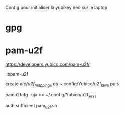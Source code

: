 Config pour initialiser la yubikey neo sur le laptop

* gpg

* pam-u2f

https://developers.yubico.com/pam-u2f/

libpam-u2f

create /etc/u2f_mappings ou ~/.config/Yubico/u2f_keys puis

pamu2fcfg -uja >> ~/.config/Yubico/u2f_keys

auth sufficient pam_u2f.so

